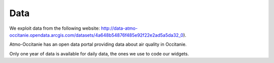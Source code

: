 Data
===========================

We exploit data from the following website: http://data-atmo-occitanie.opendata.arcgis.com/datasets/4a648b54876f485e92f22e2ad5a5da32_0). 

Atmo-Occitanie has an open data portal providing data about air quality in Occitanie.

Only one year of data is available for daily data, the ones we use to code our widgets.

